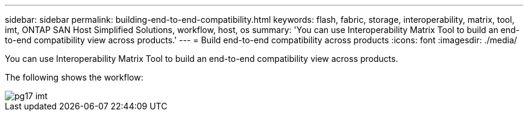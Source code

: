 ---
sidebar: sidebar
permalink: building-end-to-end-compatibility.html
keywords: flash, fabric, storage, interoperability, matrix, tool, imt, ONTAP SAN Host Simplified Solutions, workflow, host, os
summary:  'You can use Interoperability Matrix Tool to build an end-to-end compatibility view across products.'
---
= Build end-to-end compatibility across products
:icons: font
:imagesdir: ./media/

[.lead]
You can use Interoperability Matrix Tool to build an end-to-end compatibility view across products.

The following shows the workflow:

image::pg17_imt.png[]
